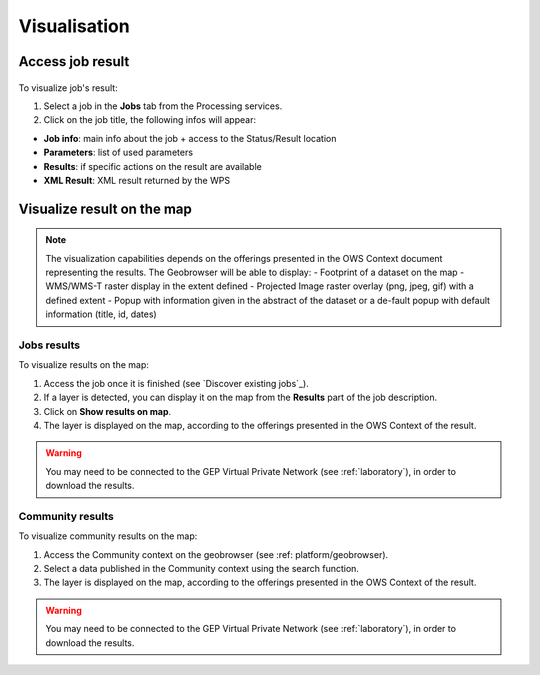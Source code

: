 Visualisation
=============

.. figure:: ../includes/visualisation.png
	:align: center
	:scale: 50%
	:figclass: img-container-border

Access job result
-----------------

.. figure:: ../includes/job_results.png
	:figclass: img-border
	:scale: 50 %

To visualize job's result:

1. Select a job in the **Jobs** tab from the Processing services.
2. Click on the job title, the following infos will appear:

- **Job info**: main info about the job + access to the Status/Result location
- **Parameters**: list of used parameters
- **Results**: if specific actions on the result are available
- **XML Result**: XML result returned by the WPS

Visualize result on the map
---------------------------

.. req:: HEP-TS-ICD-017
	:show:

	This section describes the data visualisation web widget.

.. NOTE::
	The visualization capabilities depends on the offerings presented in the OWS Context document representing the results.
	The Geobrowser will be able to display:
	-	Footprint of a dataset on the map
	-	WMS/WMS-T raster display in the extent defined
	-	Projected Image raster overlay (png, jpeg, gif) with a defined extent
	-	Popup with information given in the abstract of the dataset or a de-fault popup with default information (title, id, dates)

Jobs results
~~~~~~~~~~~~

To visualize results on the map:

1. Access the job once it is finished (see `Discover existing jobs`_).
2. If a layer is detected, you can display it on the map from the **Results** part of the job description.
3. Click on **Show results on map**.
4. The layer is displayed on the map, according to the offerings presented in the OWS Context of the result.

.. WARNING::
  You may need to be connected to the GEP Virtual Private Network (see :ref:`laboratory`), in order to download the results. 


Community results
~~~~~~~~~~~~~~~~~

To visualize community results on the map:

1. Access the Community context on the geobrowser (see :ref: platform/geobrowser).
2. Select a data published in the Community context using the search function.
3. The layer is displayed on the map, according to the offerings presented in the OWS Context of the result.

.. WARNING::
  You may need to be connected to the GEP Virtual Private Network (see :ref:`laboratory`), in order to download the results. 

